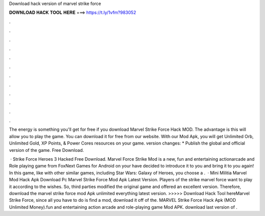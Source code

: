 Download hack version of marvel strike force



𝐃𝐎𝐖𝐍𝐋𝐎𝐀𝐃 𝐇𝐀𝐂𝐊 𝐓𝐎𝐎𝐋 𝐇𝐄𝐑𝐄 ===> https://t.ly/1vfm?983052



.



.



.



.



.



.



.



.



.



.



.



.

The energy is something you'll get for free if you download Marvel Strike Force Hack MOD. The advantage is this will allow you to play the game. You can download it for free from our website. With our Mod Apk, you will get Unlimited Orb, Unlimited Gold, XP Points, & Power Cores resources on your game. version changes: * Publish the global and official version of the game. Free Download.

 · Strike Force Heroes 3 Hacked Free Download. Marvel Force Strike Mod is a new, fun and entertaining actionarcade and Role playing game from FoxNext Games for Android on your  have decided to introduce it to you and bring it to you again! In this game, like with other similar games, including Star Wars: Galaxy of Heroes, you choose a .  · Mini Militia Marvel Mod Hack Apk Download Pc Marvel Strike Force Mod Apk Latest Version. Players of the strike marvel force want to play it according to the wishes. So, third parties modified the original game and offered an excellent version. Therefore, download the marvel strike force mod Apk unlimited everything latest version. >>>>> Download Hack Tool hereMarvel Strike Force, since all you have to do is find a mod, download it off of the. MARVEL Strike Force Hack Apk (MOD Unlimited Money).fun and entertaining action arcade and role-playing game Mod APK. download last version of .
